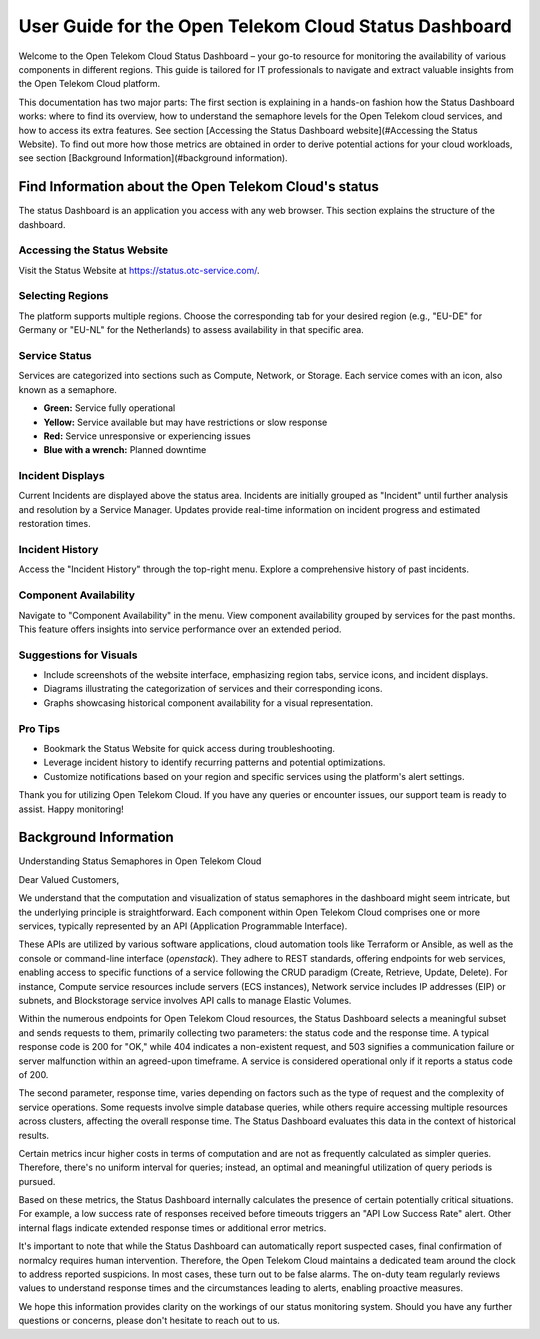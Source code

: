 ======================================================
User Guide for the Open Telekom Cloud Status Dashboard
======================================================

Welcome to the Open Telekom Cloud Status Dashboard – your go-to
resource for monitoring the availability of various components in
different regions. This guide is tailored for IT professionals to
navigate and extract valuable insights from the Open Telekom Cloud
platform.

This documentation has two major parts: The first section is
explaining in a hands-on fashion how the Status Dashboard works: where
to find its overview, how to understand the semaphore levels for the
Open Telekom cloud services, and how to access its extra features. See
section [Accessing the Status Dashboard website](#Accessing the Status
Website). To find out more how those metrics are obtained in order to
derive potential actions for your cloud workloads, see section
[Background Information](#background information).


Find Information about the Open Telekom Cloud's status
======================================================

The status Dashboard is an application you access with any web
browser. This section explains the structure of the dashboard.

Accessing the Status Website
----------------------------

Visit the Status Website at https://status.otc-service.com/.

Selecting Regions
-----------------

The platform supports multiple regions. Choose the corresponding tab
for your desired region (e.g., "EU-DE" for Germany or "EU-NL" for the
Netherlands) to assess availability in that specific area.

Service Status
--------------

Services are categorized into sections such as Compute, Network, or
Storage. Each service comes with an icon, also known as a semaphore.

- **Green:** Service fully operational
- **Yellow:** Service available but may have restrictions or slow response
- **Red:** Service unresponsive or experiencing issues
- **Blue with a wrench:** Planned downtime

Incident Displays
-----------------

Current Incidents are displayed above the status area. Incidents are
initially grouped as "Incident" until further analysis and resolution
by a Service Manager. Updates provide real-time information on
incident progress and estimated restoration times.

Incident History
----------------

Access the "Incident History" through the top-right menu. Explore a
comprehensive history of past incidents.

Component Availability
----------------------

Navigate to "Component Availability" in the menu. View component
availability grouped by services for the past months. This feature
offers insights into service performance over an extended period.

Suggestions for Visuals
-----------------------

- Include screenshots of the website interface, emphasizing region
  tabs, service icons, and incident displays.
- Diagrams illustrating the categorization of services and their
  corresponding icons.
- Graphs showcasing historical component availability for a visual
  representation.

Pro Tips
--------

- Bookmark the Status Website for quick access during troubleshooting.
- Leverage incident history to identify recurring patterns and
  potential optimizations.
- Customize notifications based on your region and specific services
  using the platform's alert settings.

Thank you for utilizing Open Telekom Cloud. If you have any queries or
encounter issues, our support team is ready to assist. Happy
monitoring!


Background Information
======================

Understanding Status Semaphores in Open Telekom Cloud

Dear Valued Customers,

We understand that the computation and visualization of status
semaphores in the dashboard might seem intricate, but the underlying
principle is straightforward. Each component within Open Telekom Cloud
comprises one or more services, typically represented by an API
(Application Programmable Interface).

These APIs are utilized by various software applications, cloud
automation tools like Terraform or Ansible, as well as the console or
command-line interface (`openstack`). They adhere to REST standards,
offering endpoints for web services, enabling access to specific
functions of a service following the CRUD paradigm (Create, Retrieve,
Update, Delete). For instance, Compute service resources include
servers (ECS instances), Network service includes IP addresses (EIP)
or subnets, and Blockstorage service involves API calls to manage
Elastic Volumes.

Within the numerous endpoints for Open Telekom Cloud resources, the
Status Dashboard selects a meaningful subset and sends requests to
them, primarily collecting two parameters: the status code and the
response time. A typical response code is 200 for "OK," while 404
indicates a non-existent request, and 503 signifies a communication
failure or server malfunction within an agreed-upon timeframe. A
service is considered operational only if it reports a status code
of 200.

The second parameter, response time, varies depending on factors such
as the type of request and the complexity of service operations. Some
requests involve simple database queries, while others require
accessing multiple resources across clusters, affecting the overall
response time. The Status Dashboard evaluates this data in the context
of historical results.

Certain metrics incur higher costs in terms of computation and are not
as frequently calculated as simpler queries. Therefore, there's no
uniform interval for queries; instead, an optimal and meaningful
utilization of query periods is pursued.

Based on these metrics, the Status Dashboard internally calculates the
presence of certain potentially critical situations. For example, a
low success rate of responses received before timeouts triggers an
"API Low Success Rate" alert. Other internal flags indicate extended
response times or additional error metrics.

It's important to note that while the Status Dashboard can
automatically report suspected cases, final confirmation of normalcy
requires human intervention. Therefore, the Open Telekom Cloud
maintains a dedicated team around the clock to address reported
suspicions. In most cases, these turn out to be false alarms. The
on-duty team regularly reviews values to understand response times and
the circumstances leading to alerts, enabling proactive measures.

We hope this information provides clarity on the workings of our
status monitoring system. Should you have any further questions or
concerns, please don't hesitate to reach out to us.
